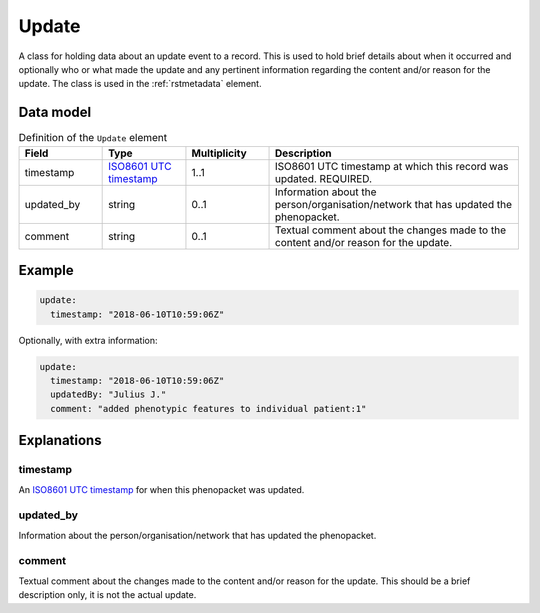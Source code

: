 .. _rstupdate:

######
Update
######

A class for holding data about an update event to a record. This is used to hold brief details about when it occurred
and optionally who or what made the update and any pertinent information regarding the content and/or reason for the
update. The class is used in the :ref:`rstmetadata` element.

Data model
##########


.. list-table:: Definition  of the ``Update`` element
   :widths: 25 25 25 75
   :header-rows: 1

   * - Field
     - Type
     - Multiplicity
     - Description
   * - timestamp
     - `ISO8601 UTC timestamp <https://en.wikipedia.org/wiki/ISO_8601>`_
     - 1..1
     - ISO8601 UTC timestamp at which this record was updated. REQUIRED.
   * - updated_by
     - string
     - 0..1
     - Information about the person/organisation/network that has updated the phenopacket.
   * - comment
     - string
     - 0..1
     - Textual comment about the changes made to the content and/or reason for the update.


Example
#######

.. code-block:: yaml

  update:
    timestamp: "2018-06-10T10:59:06Z"

Optionally, with extra information:

.. code-block:: yaml

  update:
    timestamp: "2018-06-10T10:59:06Z"
    updatedBy: "Julius J."
    comment: "added phenotypic features to individual patient:1"


Explanations
############

timestamp
~~~~~~~~~
An `ISO8601 UTC timestamp <https://en.wikipedia.org/wiki/ISO_8601>`_ for when this phenopacket was updated.

updated_by
~~~~~~~~~~
Information about the person/organisation/network that has updated the phenopacket.

comment
~~~~~~~
Textual comment about the changes made to the content and/or reason for the update. This should be a brief description
only, it is not the actual update.